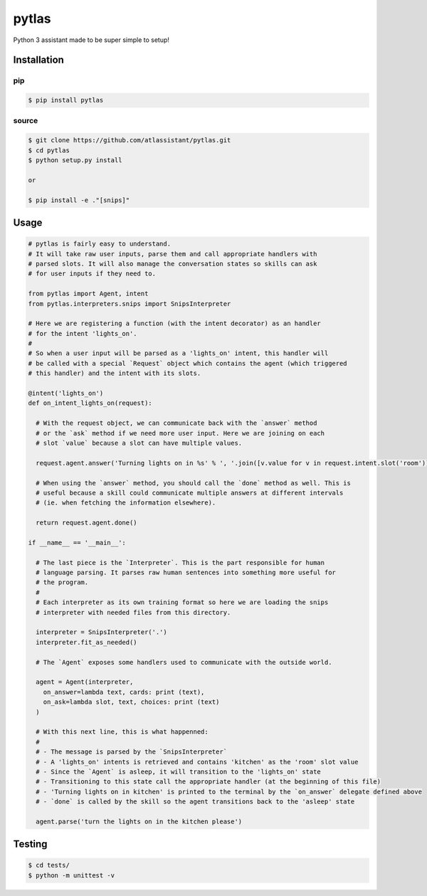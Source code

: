pytlas
======

Python 3 assistant made to be super simple to setup!

Installation
------------

pip
~~~

.. code-block:: bash

  $ pip install pytlas

source
~~~~~~

.. code-block:: bash

  $ git clone https://github.com/atlassistant/pytlas.git
  $ cd pytlas
  $ python setup.py install

  or

  $ pip install -e ."[snips]"

Usage
-----

.. code-block:: python

  # pytlas is fairly easy to understand.
  # It will take raw user inputs, parse them and call appropriate handlers with
  # parsed slots. It will also manage the conversation states so skills can ask
  # for user inputs if they need to.

  from pytlas import Agent, intent
  from pytlas.interpreters.snips import SnipsInterpreter

  # Here we are registering a function (with the intent decorator) as an handler 
  # for the intent 'lights_on'.
  #
  # So when a user input will be parsed as a 'lights_on' intent, this handler will
  # be called with a special `Request` object which contains the agent (which triggered
  # this handler) and the intent with its slots.

  @intent('lights_on')
  def on_intent_lights_on(request):
    
    # With the request object, we can communicate back with the `answer` method
    # or the `ask` method if we need more user input. Here we are joining on each
    # slot `value` because a slot can have multiple values.
    
    request.agent.answer('Turning lights on in %s' % ', '.join([v.value for v in request.intent.slot('room')]))

    # When using the `answer` method, you should call the `done` method as well. This is
    # useful because a skill could communicate multiple answers at different intervals
    # (ie. when fetching the information elsewhere).

    return request.agent.done()

  if __name__ == '__main__':
    
    # The last piece is the `Interpreter`. This is the part responsible for human
    # language parsing. It parses raw human sentences into something more useful for
    # the program.
    #
    # Each interpreter as its own training format so here we are loading the snips 
    # interpreter with needed files from this directory.

    interpreter = SnipsInterpreter('.')
    interpreter.fit_as_needed()
    
    # The `Agent` exposes some handlers used to communicate with the outside world.

    agent = Agent(interpreter, 
      on_answer=lambda text, cards: print (text),
      on_ask=lambda slot, text, choices: print (text)
    )

    # With this next line, this is what happenned:
    #
    # - The message is parsed by the `SnipsInterpreter`
    # - A 'lights_on' intents is retrieved and contains 'kitchen' as the 'room' slot value
    # - Since the `Agent` is asleep, it will transition to the 'lights_on' state
    # - Transitioning to this state call the appropriate handler (at the beginning of this file)
    # - 'Turning lights on in kitchen' is printed to the terminal by the `on_answer` delegate defined above
    # - `done` is called by the skill so the agent transitions back to the 'asleep' state

    agent.parse('turn the lights on in the kitchen please')

Testing
-------

.. code-block:: bash

  $ cd tests/
  $ python -m unittest -v
